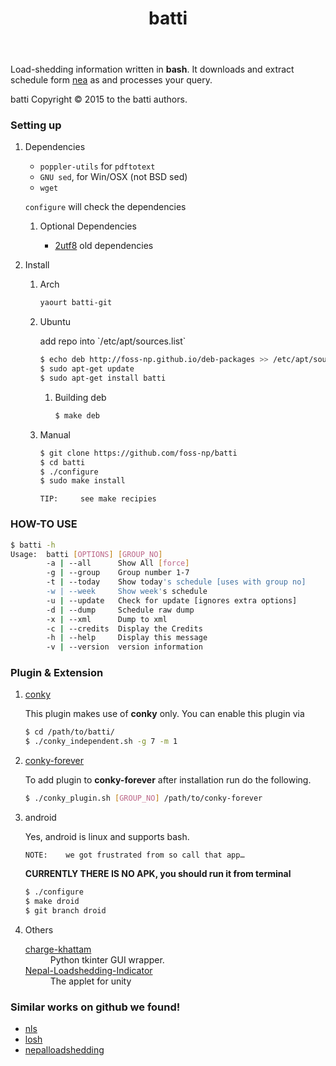 #+TITLE: batti
#+STARTUP: showall

#+OPTIONS: num:0

Load-shedding information written in *bash*. It downloads and extract
schedule form [[http://www.nea.org.np/loadshedding.html][nea]] as and processes your query.

[[https://raw.github.com/foss-np/batti/gh-pages/images/screenshot.png]]

[[Creative Commons Attribution 3.0 Unported License][file:http://i.creativecommons.org/l/by/3.0/88x31.png]]

batti Copyright © 2015 to the batti authors.

*** Setting up
**** Dependencies
- =poppler-utils= for =pdftotext=
- =GNU sed=, for Win/OSX (not BSD sed)
- =wget=

=configure= will check the dependencies


***** Optional Dependencies
- [[https://github.com/foss-np/2utf8][2utf8]] old dependencies


**** Install
***** Arch
      #+BEGIN_SRC bash
        yaourt batti-git
      #+END_SRC

***** Ubuntu
      add repo into `/etc/apt/sources.list`
      #+BEGIN_SRC bash
        $ echo deb http://foss-np.github.io/deb-packages >> /etc/apt/sources.list
        $ sudo apt-get update
        $ sudo apt-get install batti
      #+END_SRC

****** Building deb
       #+BEGIN_SRC bash
         $ make deb
       #+END_SRC

***** Manual
      #+BEGIN_SRC bash
        $ git clone https://github.com/foss-np/batti
        $ cd batti
        $ ./configure
        $ sudo make install
      #+END_SRC

: TIP:     see make recipies

*** HOW-TO USE
    #+BEGIN_SRC bash
      $ batti -h
      Usage:  batti [OPTIONS] [GROUP_NO]
              -a | --all      Show All [force]
              -g | --group    Group number 1-7
              -t | --today    Show today's schedule [uses with group no]
              -w | --week     Show week's schedule
              -u | --update   Check for update [ignores extra options]
              -d | --dump     Schedule raw dump
              -x | --xml      Dump to xml
              -c | --credits  Display the Credits
              -h | --help     Display this message
              -v | --version  version information
      #+END_SRC

*** Plugin & Extension

**** [[http://conky.sourceforge.net/][conky]]
     This plugin makes use of *conky* only. You can enable this plugin via

     #+BEGIN_SRC bash
       $ cd /path/to/batti/
       $ ./conky_independent.sh -g 7 -m 1
     #+END_SRC

**** [[https://github.com/rhoit/conky-forever][conky-forever]]
     To add plugin to *conky-forever* after installation run do the
     following.

     #+BEGIN_SRC bash
       $ ./conky_plugin.sh [GROUP_NO] /path/to/conky-forever
     #+END_SRC

**** android
     Yes, android is linux and supports bash.

     : NOTE:    we got frustrated from so call that app…

     *CURRENTLY THERE IS NO APK, you should run it from terminal*

     #+BEGIN_SRC bash
       $ ./configure
       $ make droid
       $ git branch droid
     #+END_SRC

**** Others
- [[https://github.com/haude/charge-khattam][charge-khattam]] :: Python tkinter GUI wrapper.
- [[https://github.com/samundra/Nepal-Loadshedding-Indicater][Nepal-Loadshedding-Indicator]] :: The applet for unity

*** Similar works on github we found!

- [[https://github.com/xtranophilist/nls][nls]]
- [[https://github.com/hardfire/losh][losh]]
- [[https://github.com/leosabbir/nepalloadshedding][nepalloadshedding]]

